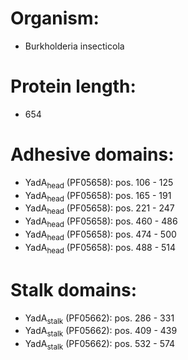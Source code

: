 * Organism:
- Burkholderia insecticola
* Protein length:
- 654
* Adhesive domains:
- YadA_head (PF05658): pos. 106 - 125
- YadA_head (PF05658): pos. 165 - 191
- YadA_head (PF05658): pos. 221 - 247
- YadA_head (PF05658): pos. 460 - 486
- YadA_head (PF05658): pos. 474 - 500
- YadA_head (PF05658): pos. 488 - 514
* Stalk domains:
- YadA_stalk (PF05662): pos. 286 - 331
- YadA_stalk (PF05662): pos. 409 - 439
- YadA_stalk (PF05662): pos. 532 - 574

